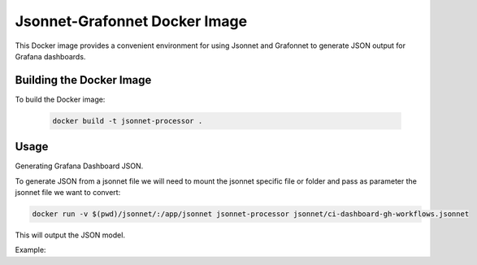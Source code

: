 Jsonnet-Grafonnet Docker Image
==============================

This Docker image provides a convenient environment for using Jsonnet
and Grafonnet to generate JSON output for Grafana dashboards.

Building the Docker Image
-------------------------

To build the Docker image:

   .. code-block:: bash

      docker build -t jsonnet-processor .

Usage
-----

Generating Grafana Dashboard JSON.

To generate JSON from a jsonnet file we will need to mount the jsonnet specific file or folder and pass as parameter the jsonnet file we want to convert:

.. code-block:: bash

   docker run -v $(pwd)/jsonnet/:/app/jsonnet jsonnet-processor jsonnet/ci-dashboard-gh-workflows.jsonnet

This will output the JSON model.

Example:

.. code-block:: bash
    docker run -v $(pwd)/jsonnet/:/app/jsonnet jsonnet-processor jsonnet/ci-dashboard-gh-workflows.jsonnet
    {
       "description": "POC of nextgen CI workflows dashboard",
       "links": [
          {
             "tags": [
    ...
